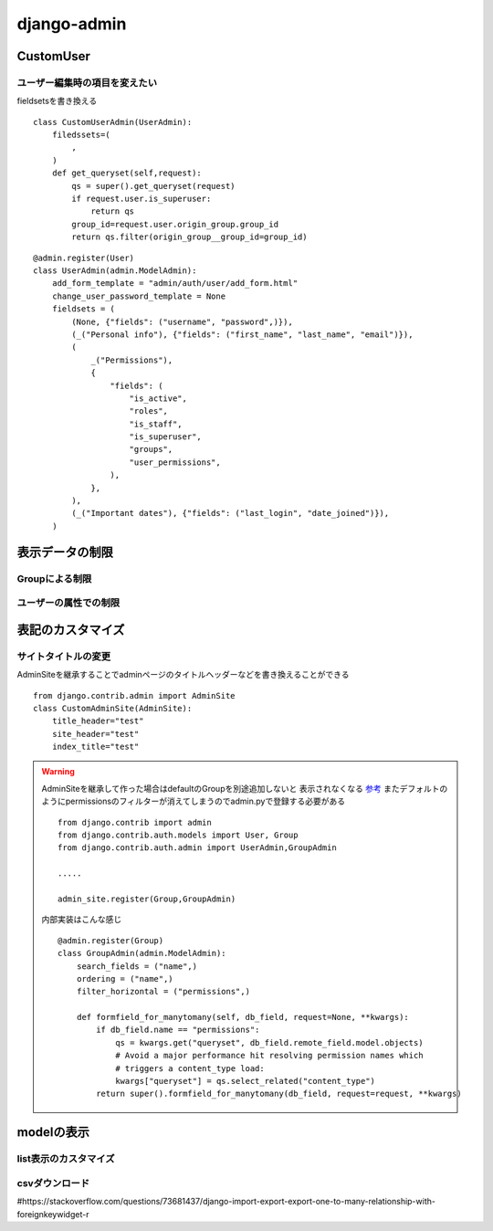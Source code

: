 ===========================
django-admin
===========================

-----------------
CustomUser
-----------------




ユーザー編集時の項目を変えたい
==============================

fieldsetsを書き換える

::
    
    class CustomUserAdmin(UserAdmin):
        filedssets=(
            ,
        )
        def get_queryset(self,request):
            qs = super().get_queryset(request)
            if request.user.is_superuser:
                return qs
            group_id=request.user.origin_group.group_id
            return qs.filter(origin_group__group_id=group_id)


::

        
    @admin.register(User)
    class UserAdmin(admin.ModelAdmin):
        add_form_template = "admin/auth/user/add_form.html"
        change_user_password_template = None
        fieldsets = (
            (None, {"fields": ("username", "password",)}),
            (_("Personal info"), {"fields": ("first_name", "last_name", "email")}),
            (
                _("Permissions"),
                {
                    "fields": (
                        "is_active",
                        "roles",
                        "is_staff",
                        "is_superuser",
                        "groups",
                        "user_permissions",
                    ),
                },
            ),
            (_("Important dates"), {"fields": ("last_login", "date_joined")}),
        )

------------------
表示データの制限
------------------



Groupによる制限
=====================


ユーザーの属性での制限
======================



----------------------
表記のカスタマイズ
----------------------





サイトタイトルの変更
====================

AdminSiteを継承することでadminページのタイトルヘッダーなどを書き換えることができる

::

    from django.contrib.admin import AdminSite
    class CustomAdminSite(AdminSite):
        title_header="test"
        site_header="test"
        index_title="test"


.. warning:: 
    AdminSiteを継承して作った場合はdefaultのGroupを別途追加しないと
    表示されなくなる `参考 <https://stackoverflow.com/questions/68225313/django-group-model-not-showing-up-in-django-admin>`__
    またデフォルトのようにpermissionsのフィルターが消えてしまうのでadmin.pyで登録する必要がある

    ::

        from django.contrib import admin
        from django.contrib.auth.models import User, Group
        from django.contrib.auth.admin import UserAdmin,GroupAdmin

        .....

        admin_site.register(Group,GroupAdmin)

    内部実装はこんな感じ
    ::

        @admin.register(Group)
        class GroupAdmin(admin.ModelAdmin):
            search_fields = ("name",)
            ordering = ("name",)
            filter_horizontal = ("permissions",)

            def formfield_for_manytomany(self, db_field, request=None, **kwargs):
                if db_field.name == "permissions":
                    qs = kwargs.get("queryset", db_field.remote_field.model.objects)
                    # Avoid a major performance hit resolving permission names which
                    # triggers a content_type load:
                    kwargs["queryset"] = qs.select_related("content_type")
                return super().formfield_for_manytomany(db_field, request=request, **kwargs)


-------------------
modelの表示
-------------------

list表示のカスタマイズ
======================

csvダウンロード
======================

#https://stackoverflow.com/questions/73681437/django-import-export-export-one-to-many-relationship-with-foreignkeywidget-r

